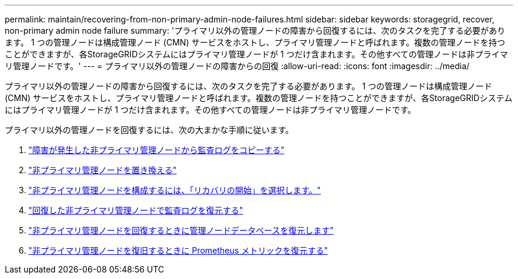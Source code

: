---
permalink: maintain/recovering-from-non-primary-admin-node-failures.html 
sidebar: sidebar 
keywords: storagegrid, recover, non-primary admin node failure 
summary: 'プライマリ以外の管理ノードの障害から回復するには、次のタスクを完了する必要があります。 1 つの管理ノードは構成管理ノード (CMN) サービスをホストし、プライマリ管理ノードと呼ばれます。複数の管理ノードを持つことができますが、各StorageGRIDシステムにはプライマリ管理ノードが 1 つだけ含まれます。その他すべての管理ノードは非プライマリ管理ノードです。' 
---
= プライマリ以外の管理ノードの障害からの回復
:allow-uri-read: 
:icons: font
:imagesdir: ../media/


[role="lead"]
プライマリ以外の管理ノードの障害から回復するには、次のタスクを完了する必要があります。 1 つの管理ノードは構成管理ノード (CMN) サービスをホストし、プライマリ管理ノードと呼ばれます。複数の管理ノードを持つことができますが、各StorageGRIDシステムにはプライマリ管理ノードが 1 つだけ含まれます。その他すべての管理ノードは非プライマリ管理ノードです。

プライマリ以外の管理ノードを回復するには、次の大まかな手順に従います。

. link:copying-audit-logs-from-failed-non-primary-admin-node.html["障害が発生した非プライマリ管理ノードから監査ログをコピーする"]
. link:replacing-non-primary-admin-node.html["非プライマリ管理ノードを置き換える"]
. link:selecting-start-recovery-to-configure-non-primary-admin-node.html["非プライマリ管理ノードを構成するには、「リカバリの開始」を選択します。"]
. link:restoring-audit-log-on-recovered-non-primary-admin-node.html["回復した非プライマリ管理ノードで監査ログを復元する"]
. link:restoring-admin-node-database-non-primary-admin-node.html["非プライマリ管理ノードを回復するときに管理ノードデータベースを復元します"]
. link:restoring-prometheus-metrics-non-primary-admin-node.html["非プライマリ管理ノードを復旧するときに Prometheus メトリックを復元する"]

